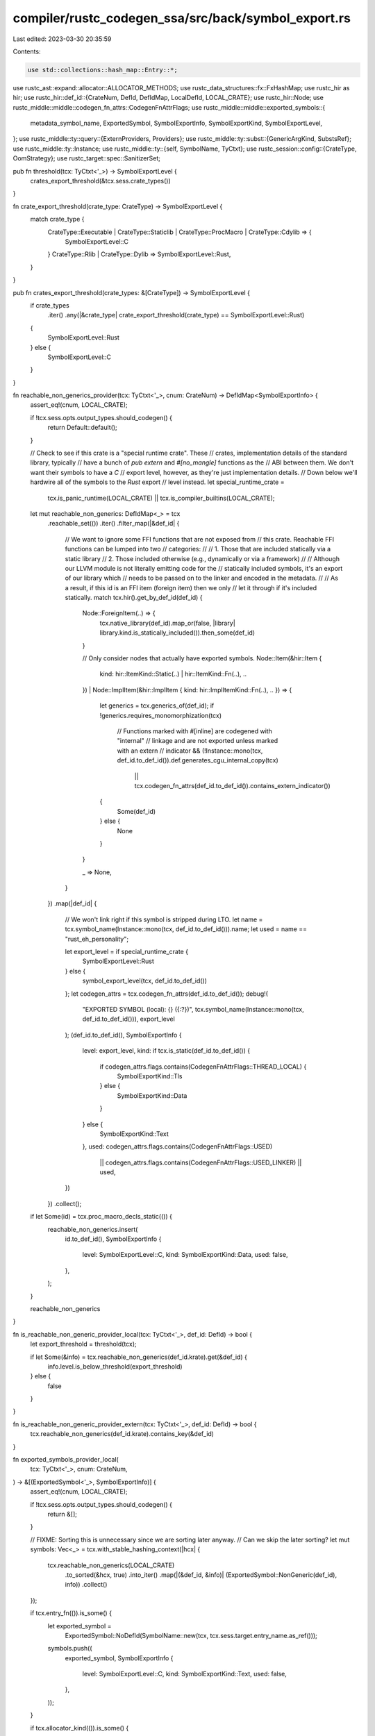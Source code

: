 compiler/rustc_codegen_ssa/src/back/symbol_export.rs
====================================================

Last edited: 2023-03-30 20:35:59

Contents:

.. code-block:: rs

    use std::collections::hash_map::Entry::*;

use rustc_ast::expand::allocator::ALLOCATOR_METHODS;
use rustc_data_structures::fx::FxHashMap;
use rustc_hir as hir;
use rustc_hir::def_id::{CrateNum, DefId, DefIdMap, LocalDefId, LOCAL_CRATE};
use rustc_hir::Node;
use rustc_middle::middle::codegen_fn_attrs::CodegenFnAttrFlags;
use rustc_middle::middle::exported_symbols::{
    metadata_symbol_name, ExportedSymbol, SymbolExportInfo, SymbolExportKind, SymbolExportLevel,
};
use rustc_middle::ty::query::{ExternProviders, Providers};
use rustc_middle::ty::subst::{GenericArgKind, SubstsRef};
use rustc_middle::ty::Instance;
use rustc_middle::ty::{self, SymbolName, TyCtxt};
use rustc_session::config::{CrateType, OomStrategy};
use rustc_target::spec::SanitizerSet;

pub fn threshold(tcx: TyCtxt<'_>) -> SymbolExportLevel {
    crates_export_threshold(&tcx.sess.crate_types())
}

fn crate_export_threshold(crate_type: CrateType) -> SymbolExportLevel {
    match crate_type {
        CrateType::Executable | CrateType::Staticlib | CrateType::ProcMacro | CrateType::Cdylib => {
            SymbolExportLevel::C
        }
        CrateType::Rlib | CrateType::Dylib => SymbolExportLevel::Rust,
    }
}

pub fn crates_export_threshold(crate_types: &[CrateType]) -> SymbolExportLevel {
    if crate_types
        .iter()
        .any(|&crate_type| crate_export_threshold(crate_type) == SymbolExportLevel::Rust)
    {
        SymbolExportLevel::Rust
    } else {
        SymbolExportLevel::C
    }
}

fn reachable_non_generics_provider(tcx: TyCtxt<'_>, cnum: CrateNum) -> DefIdMap<SymbolExportInfo> {
    assert_eq!(cnum, LOCAL_CRATE);

    if !tcx.sess.opts.output_types.should_codegen() {
        return Default::default();
    }

    // Check to see if this crate is a "special runtime crate". These
    // crates, implementation details of the standard library, typically
    // have a bunch of `pub extern` and `#[no_mangle]` functions as the
    // ABI between them. We don't want their symbols to have a `C`
    // export level, however, as they're just implementation details.
    // Down below we'll hardwire all of the symbols to the `Rust` export
    // level instead.
    let special_runtime_crate =
        tcx.is_panic_runtime(LOCAL_CRATE) || tcx.is_compiler_builtins(LOCAL_CRATE);

    let mut reachable_non_generics: DefIdMap<_> = tcx
        .reachable_set(())
        .iter()
        .filter_map(|&def_id| {
            // We want to ignore some FFI functions that are not exposed from
            // this crate. Reachable FFI functions can be lumped into two
            // categories:
            //
            // 1. Those that are included statically via a static library
            // 2. Those included otherwise (e.g., dynamically or via a framework)
            //
            // Although our LLVM module is not literally emitting code for the
            // statically included symbols, it's an export of our library which
            // needs to be passed on to the linker and encoded in the metadata.
            //
            // As a result, if this id is an FFI item (foreign item) then we only
            // let it through if it's included statically.
            match tcx.hir().get_by_def_id(def_id) {
                Node::ForeignItem(..) => {
                    tcx.native_library(def_id).map_or(false, |library| library.kind.is_statically_included()).then_some(def_id)
                }

                // Only consider nodes that actually have exported symbols.
                Node::Item(&hir::Item {
                    kind: hir::ItemKind::Static(..) | hir::ItemKind::Fn(..),
                    ..
                })
                | Node::ImplItem(&hir::ImplItem { kind: hir::ImplItemKind::Fn(..), .. }) => {
                    let generics = tcx.generics_of(def_id);
                    if !generics.requires_monomorphization(tcx)
                        // Functions marked with #[inline] are codegened with "internal"
                        // linkage and are not exported unless marked with an extern
                        // indicator
                        && (!Instance::mono(tcx, def_id.to_def_id()).def.generates_cgu_internal_copy(tcx)
                            || tcx.codegen_fn_attrs(def_id.to_def_id()).contains_extern_indicator())
                    {
                        Some(def_id)
                    } else {
                        None
                    }
                }

                _ => None,
            }
        })
        .map(|def_id| {
            // We won't link right if this symbol is stripped during LTO.
            let name = tcx.symbol_name(Instance::mono(tcx, def_id.to_def_id())).name;
            let used = name == "rust_eh_personality";

            let export_level = if special_runtime_crate {
                SymbolExportLevel::Rust
            } else {
                symbol_export_level(tcx, def_id.to_def_id())
            };
            let codegen_attrs = tcx.codegen_fn_attrs(def_id.to_def_id());
            debug!(
                "EXPORTED SYMBOL (local): {} ({:?})",
                tcx.symbol_name(Instance::mono(tcx, def_id.to_def_id())),
                export_level
            );
            (def_id.to_def_id(), SymbolExportInfo {
                level: export_level,
                kind: if tcx.is_static(def_id.to_def_id()) {
                    if codegen_attrs.flags.contains(CodegenFnAttrFlags::THREAD_LOCAL) {
                        SymbolExportKind::Tls
                    } else {
                        SymbolExportKind::Data
                    }
                } else {
                    SymbolExportKind::Text
                },
                used: codegen_attrs.flags.contains(CodegenFnAttrFlags::USED)
                    || codegen_attrs.flags.contains(CodegenFnAttrFlags::USED_LINKER) || used,
            })
        })
        .collect();

    if let Some(id) = tcx.proc_macro_decls_static(()) {
        reachable_non_generics.insert(
            id.to_def_id(),
            SymbolExportInfo {
                level: SymbolExportLevel::C,
                kind: SymbolExportKind::Data,
                used: false,
            },
        );
    }

    reachable_non_generics
}

fn is_reachable_non_generic_provider_local(tcx: TyCtxt<'_>, def_id: DefId) -> bool {
    let export_threshold = threshold(tcx);

    if let Some(&info) = tcx.reachable_non_generics(def_id.krate).get(&def_id) {
        info.level.is_below_threshold(export_threshold)
    } else {
        false
    }
}

fn is_reachable_non_generic_provider_extern(tcx: TyCtxt<'_>, def_id: DefId) -> bool {
    tcx.reachable_non_generics(def_id.krate).contains_key(&def_id)
}

fn exported_symbols_provider_local(
    tcx: TyCtxt<'_>,
    cnum: CrateNum,
) -> &[(ExportedSymbol<'_>, SymbolExportInfo)] {
    assert_eq!(cnum, LOCAL_CRATE);

    if !tcx.sess.opts.output_types.should_codegen() {
        return &[];
    }

    // FIXME: Sorting this is unnecessary since we are sorting later anyway.
    //        Can we skip the later sorting?
    let mut symbols: Vec<_> = tcx.with_stable_hashing_context(|hcx| {
        tcx.reachable_non_generics(LOCAL_CRATE)
            .to_sorted(&hcx, true)
            .into_iter()
            .map(|(&def_id, &info)| (ExportedSymbol::NonGeneric(def_id), info))
            .collect()
    });

    if tcx.entry_fn(()).is_some() {
        let exported_symbol =
            ExportedSymbol::NoDefId(SymbolName::new(tcx, tcx.sess.target.entry_name.as_ref()));

        symbols.push((
            exported_symbol,
            SymbolExportInfo {
                level: SymbolExportLevel::C,
                kind: SymbolExportKind::Text,
                used: false,
            },
        ));
    }

    if tcx.allocator_kind(()).is_some() {
        for symbol_name in ALLOCATOR_METHODS
            .iter()
            .map(|method| format!("__rust_{}", method.name))
            .chain(["__rust_alloc_error_handler".to_string(), OomStrategy::SYMBOL.to_string()])
        {
            let exported_symbol = ExportedSymbol::NoDefId(SymbolName::new(tcx, &symbol_name));

            symbols.push((
                exported_symbol,
                SymbolExportInfo {
                    level: SymbolExportLevel::Rust,
                    kind: SymbolExportKind::Text,
                    used: false,
                },
            ));
        }

        symbols.push((
            ExportedSymbol::NoDefId(SymbolName::new(tcx, OomStrategy::SYMBOL)),
            SymbolExportInfo {
                level: SymbolExportLevel::Rust,
                kind: SymbolExportKind::Text,
                used: false,
            },
        ));
    }

    if tcx.sess.instrument_coverage() || tcx.sess.opts.cg.profile_generate.enabled() {
        // These are weak symbols that point to the profile version and the
        // profile name, which need to be treated as exported so LTO doesn't nix
        // them.
        const PROFILER_WEAK_SYMBOLS: [&str; 2] =
            ["__llvm_profile_raw_version", "__llvm_profile_filename"];

        symbols.extend(PROFILER_WEAK_SYMBOLS.iter().map(|sym| {
            let exported_symbol = ExportedSymbol::NoDefId(SymbolName::new(tcx, sym));
            (
                exported_symbol,
                SymbolExportInfo {
                    level: SymbolExportLevel::C,
                    kind: SymbolExportKind::Data,
                    used: false,
                },
            )
        }));
    }

    if tcx.sess.opts.unstable_opts.sanitizer.contains(SanitizerSet::MEMORY) {
        let mut msan_weak_symbols = Vec::new();

        // Similar to profiling, preserve weak msan symbol during LTO.
        if tcx.sess.opts.unstable_opts.sanitizer_recover.contains(SanitizerSet::MEMORY) {
            msan_weak_symbols.push("__msan_keep_going");
        }

        if tcx.sess.opts.unstable_opts.sanitizer_memory_track_origins != 0 {
            msan_weak_symbols.push("__msan_track_origins");
        }

        symbols.extend(msan_weak_symbols.into_iter().map(|sym| {
            let exported_symbol = ExportedSymbol::NoDefId(SymbolName::new(tcx, sym));
            (
                exported_symbol,
                SymbolExportInfo {
                    level: SymbolExportLevel::C,
                    kind: SymbolExportKind::Data,
                    used: false,
                },
            )
        }));
    }

    if tcx.sess.crate_types().contains(&CrateType::Dylib)
        || tcx.sess.crate_types().contains(&CrateType::ProcMacro)
    {
        let symbol_name = metadata_symbol_name(tcx);
        let exported_symbol = ExportedSymbol::NoDefId(SymbolName::new(tcx, &symbol_name));

        symbols.push((
            exported_symbol,
            SymbolExportInfo {
                level: SymbolExportLevel::C,
                kind: SymbolExportKind::Data,
                used: true,
            },
        ));
    }

    if tcx.sess.opts.share_generics() && tcx.local_crate_exports_generics() {
        use rustc_middle::mir::mono::{Linkage, MonoItem, Visibility};
        use rustc_middle::ty::InstanceDef;

        // Normally, we require that shared monomorphizations are not hidden,
        // because if we want to re-use a monomorphization from a Rust dylib, it
        // needs to be exported.
        // However, on platforms that don't allow for Rust dylibs, having
        // external linkage is enough for monomorphization to be linked to.
        let need_visibility = tcx.sess.target.dynamic_linking && !tcx.sess.target.only_cdylib;

        let (_, cgus) = tcx.collect_and_partition_mono_items(());

        for (mono_item, &(linkage, visibility)) in cgus.iter().flat_map(|cgu| cgu.items().iter()) {
            if linkage != Linkage::External {
                // We can only re-use things with external linkage, otherwise
                // we'll get a linker error
                continue;
            }

            if need_visibility && visibility == Visibility::Hidden {
                // If we potentially share things from Rust dylibs, they must
                // not be hidden
                continue;
            }

            match *mono_item {
                MonoItem::Fn(Instance { def: InstanceDef::Item(def), substs }) => {
                    if substs.non_erasable_generics().next().is_some() {
                        let symbol = ExportedSymbol::Generic(def.did, substs);
                        symbols.push((
                            symbol,
                            SymbolExportInfo {
                                level: SymbolExportLevel::Rust,
                                kind: SymbolExportKind::Text,
                                used: false,
                            },
                        ));
                    }
                }
                MonoItem::Fn(Instance { def: InstanceDef::DropGlue(_, Some(ty)), substs }) => {
                    // A little sanity-check
                    debug_assert_eq!(
                        substs.non_erasable_generics().next(),
                        Some(GenericArgKind::Type(ty))
                    );
                    symbols.push((
                        ExportedSymbol::DropGlue(ty),
                        SymbolExportInfo {
                            level: SymbolExportLevel::Rust,
                            kind: SymbolExportKind::Text,
                            used: false,
                        },
                    ));
                }
                _ => {
                    // Any other symbols don't qualify for sharing
                }
            }
        }
    }

    // Sort so we get a stable incr. comp. hash.
    symbols.sort_by_cached_key(|s| s.0.symbol_name_for_local_instance(tcx));

    tcx.arena.alloc_from_iter(symbols)
}

fn upstream_monomorphizations_provider(
    tcx: TyCtxt<'_>,
    (): (),
) -> DefIdMap<FxHashMap<SubstsRef<'_>, CrateNum>> {
    let cnums = tcx.crates(());

    let mut instances: DefIdMap<FxHashMap<_, _>> = Default::default();

    let drop_in_place_fn_def_id = tcx.lang_items().drop_in_place_fn();

    for &cnum in cnums.iter() {
        for (exported_symbol, _) in tcx.exported_symbols(cnum).iter() {
            let (def_id, substs) = match *exported_symbol {
                ExportedSymbol::Generic(def_id, substs) => (def_id, substs),
                ExportedSymbol::DropGlue(ty) => {
                    if let Some(drop_in_place_fn_def_id) = drop_in_place_fn_def_id {
                        (drop_in_place_fn_def_id, tcx.intern_substs(&[ty.into()]))
                    } else {
                        // `drop_in_place` in place does not exist, don't try
                        // to use it.
                        continue;
                    }
                }
                ExportedSymbol::NonGeneric(..) | ExportedSymbol::NoDefId(..) => {
                    // These are no monomorphizations
                    continue;
                }
            };

            let substs_map = instances.entry(def_id).or_default();

            match substs_map.entry(substs) {
                Occupied(mut e) => {
                    // If there are multiple monomorphizations available,
                    // we select one deterministically.
                    let other_cnum = *e.get();
                    if tcx.stable_crate_id(other_cnum) > tcx.stable_crate_id(cnum) {
                        e.insert(cnum);
                    }
                }
                Vacant(e) => {
                    e.insert(cnum);
                }
            }
        }
    }

    instances
}

fn upstream_monomorphizations_for_provider(
    tcx: TyCtxt<'_>,
    def_id: DefId,
) -> Option<&FxHashMap<SubstsRef<'_>, CrateNum>> {
    debug_assert!(!def_id.is_local());
    tcx.upstream_monomorphizations(()).get(&def_id)
}

fn upstream_drop_glue_for_provider<'tcx>(
    tcx: TyCtxt<'tcx>,
    substs: SubstsRef<'tcx>,
) -> Option<CrateNum> {
    if let Some(def_id) = tcx.lang_items().drop_in_place_fn() {
        tcx.upstream_monomorphizations_for(def_id).and_then(|monos| monos.get(&substs).cloned())
    } else {
        None
    }
}

fn is_unreachable_local_definition_provider(tcx: TyCtxt<'_>, def_id: LocalDefId) -> bool {
    !tcx.reachable_set(()).contains(&def_id)
}

pub fn provide(providers: &mut Providers) {
    providers.reachable_non_generics = reachable_non_generics_provider;
    providers.is_reachable_non_generic = is_reachable_non_generic_provider_local;
    providers.exported_symbols = exported_symbols_provider_local;
    providers.upstream_monomorphizations = upstream_monomorphizations_provider;
    providers.is_unreachable_local_definition = is_unreachable_local_definition_provider;
    providers.upstream_drop_glue_for = upstream_drop_glue_for_provider;
    providers.wasm_import_module_map = wasm_import_module_map;
}

pub fn provide_extern(providers: &mut ExternProviders) {
    providers.is_reachable_non_generic = is_reachable_non_generic_provider_extern;
    providers.upstream_monomorphizations_for = upstream_monomorphizations_for_provider;
}

fn symbol_export_level(tcx: TyCtxt<'_>, sym_def_id: DefId) -> SymbolExportLevel {
    // We export anything that's not mangled at the "C" layer as it probably has
    // to do with ABI concerns. We do not, however, apply such treatment to
    // special symbols in the standard library for various plumbing between
    // core/std/allocators/etc. For example symbols used to hook up allocation
    // are not considered for export
    let codegen_fn_attrs = tcx.codegen_fn_attrs(sym_def_id);
    let is_extern = codegen_fn_attrs.contains_extern_indicator();
    let std_internal =
        codegen_fn_attrs.flags.contains(CodegenFnAttrFlags::RUSTC_STD_INTERNAL_SYMBOL);

    if is_extern && !std_internal {
        let target = &tcx.sess.target.llvm_target;
        // WebAssembly cannot export data symbols, so reduce their export level
        if target.contains("emscripten") {
            if let Some(Node::Item(&hir::Item { kind: hir::ItemKind::Static(..), .. })) =
                tcx.hir().get_if_local(sym_def_id)
            {
                return SymbolExportLevel::Rust;
            }
        }

        SymbolExportLevel::C
    } else {
        SymbolExportLevel::Rust
    }
}

/// This is the symbol name of the given instance instantiated in a specific crate.
pub fn symbol_name_for_instance_in_crate<'tcx>(
    tcx: TyCtxt<'tcx>,
    symbol: ExportedSymbol<'tcx>,
    instantiating_crate: CrateNum,
) -> String {
    // If this is something instantiated in the local crate then we might
    // already have cached the name as a query result.
    if instantiating_crate == LOCAL_CRATE {
        return symbol.symbol_name_for_local_instance(tcx).to_string();
    }

    // This is something instantiated in an upstream crate, so we have to use
    // the slower (because uncached) version of computing the symbol name.
    match symbol {
        ExportedSymbol::NonGeneric(def_id) => {
            rustc_symbol_mangling::symbol_name_for_instance_in_crate(
                tcx,
                Instance::mono(tcx, def_id),
                instantiating_crate,
            )
        }
        ExportedSymbol::Generic(def_id, substs) => {
            rustc_symbol_mangling::symbol_name_for_instance_in_crate(
                tcx,
                Instance::new(def_id, substs),
                instantiating_crate,
            )
        }
        ExportedSymbol::DropGlue(ty) => rustc_symbol_mangling::symbol_name_for_instance_in_crate(
            tcx,
            Instance::resolve_drop_in_place(tcx, ty),
            instantiating_crate,
        ),
        ExportedSymbol::NoDefId(symbol_name) => symbol_name.to_string(),
    }
}

/// This is the symbol name of the given instance as seen by the linker.
///
/// On 32-bit Windows symbols are decorated according to their calling conventions.
pub fn linking_symbol_name_for_instance_in_crate<'tcx>(
    tcx: TyCtxt<'tcx>,
    symbol: ExportedSymbol<'tcx>,
    instantiating_crate: CrateNum,
) -> String {
    use rustc_target::abi::call::Conv;

    let mut undecorated = symbol_name_for_instance_in_crate(tcx, symbol, instantiating_crate);

    let target = &tcx.sess.target;
    if !target.is_like_windows {
        // Mach-O has a global "_" suffix and `object` crate will handle it.
        // ELF does not have any symbol decorations.
        return undecorated;
    }

    let x86 = match &target.arch[..] {
        "x86" => true,
        "x86_64" => false,
        // Only x86/64 use symbol decorations.
        _ => return undecorated,
    };

    let instance = match symbol {
        ExportedSymbol::NonGeneric(def_id) | ExportedSymbol::Generic(def_id, _)
            if tcx.is_static(def_id) =>
        {
            None
        }
        ExportedSymbol::NonGeneric(def_id) => Some(Instance::mono(tcx, def_id)),
        ExportedSymbol::Generic(def_id, substs) => Some(Instance::new(def_id, substs)),
        // DropGlue always use the Rust calling convention and thus follow the target's default
        // symbol decoration scheme.
        ExportedSymbol::DropGlue(..) => None,
        // NoDefId always follow the target's default symbol decoration scheme.
        ExportedSymbol::NoDefId(..) => None,
    };

    let (conv, args) = instance
        .map(|i| {
            tcx.fn_abi_of_instance(ty::ParamEnv::reveal_all().and((i, ty::List::empty())))
                .unwrap_or_else(|_| bug!("fn_abi_of_instance({i:?}) failed"))
        })
        .map(|fnabi| (fnabi.conv, &fnabi.args[..]))
        .unwrap_or((Conv::Rust, &[]));

    // Decorate symbols with prefixes, suffixes and total number of bytes of arguments.
    // Reference: https://docs.microsoft.com/en-us/cpp/build/reference/decorated-names?view=msvc-170
    let (prefix, suffix) = match conv {
        Conv::X86Fastcall => ("@", "@"),
        Conv::X86Stdcall => ("_", "@"),
        Conv::X86VectorCall => ("", "@@"),
        _ => {
            if x86 {
                undecorated.insert(0, '_');
            }
            return undecorated;
        }
    };

    let args_in_bytes: u64 = args
        .iter()
        .map(|abi| abi.layout.size.bytes().next_multiple_of(target.pointer_width as u64 / 8))
        .sum();
    format!("{prefix}{undecorated}{suffix}{args_in_bytes}")
}

fn wasm_import_module_map(tcx: TyCtxt<'_>, cnum: CrateNum) -> FxHashMap<DefId, String> {
    // Build up a map from DefId to a `NativeLib` structure, where
    // `NativeLib` internally contains information about
    // `#[link(wasm_import_module = "...")]` for example.
    let native_libs = tcx.native_libraries(cnum);

    let def_id_to_native_lib = native_libs
        .iter()
        .filter_map(|lib| lib.foreign_module.map(|id| (id, lib)))
        .collect::<FxHashMap<_, _>>();

    let mut ret = FxHashMap::default();
    for (def_id, lib) in tcx.foreign_modules(cnum).iter() {
        let module = def_id_to_native_lib.get(&def_id).and_then(|s| s.wasm_import_module);
        let Some(module) = module else { continue };
        ret.extend(lib.foreign_items.iter().map(|id| {
            assert_eq!(id.krate, cnum);
            (*id, module.to_string())
        }));
    }

    ret
}


